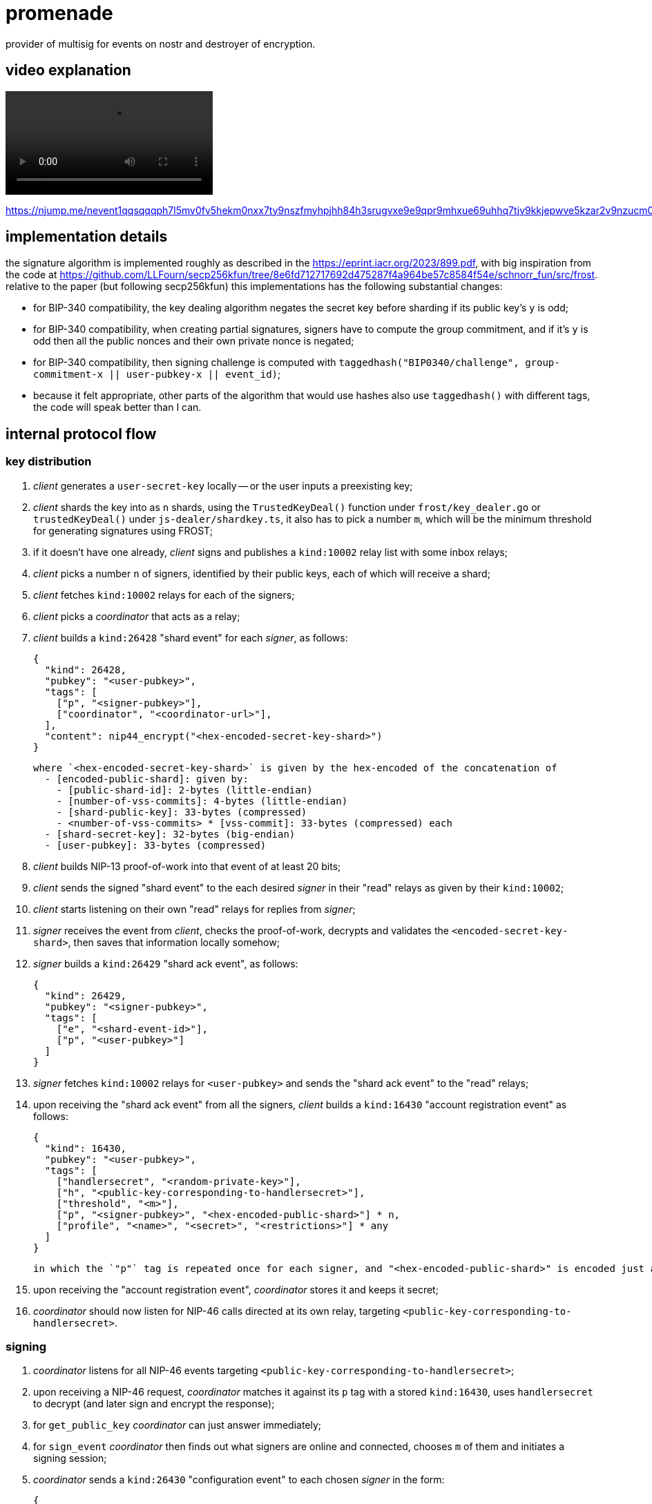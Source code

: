 = promenade

provider of multisig for events on nostr and destroyer of encryption.

== video explanation

video::https://cdn.azzamo.net/c6e8ea5bb6cf5b31b1da0ad0b40fbbfb1b2c26e611f249a964cc64782f9f8187.mp4[]

https://njump.me/nevent1qqsqqqph7l5mv0fv5hekm0nxx7ty9nszfmyhpjhh84h3srugvxe9e9qpr9mhxue69uhhq7tjv9kkjepwve5kzar2v9nzucm0d5q35amnwvaz7tmrdpex7mnfvdkx2tnyw3hkummw9e3k7mgzyqalp33lewf5vdq847t6te0wvnags0gs0mu72kz8938tn24wlfze6kfp7fz

== implementation details

the signature algorithm is implemented roughly as described in the https://eprint.iacr.org/2023/899.pdf, with big inspiration from the code at https://github.com/LLFourn/secp256kfun/tree/8e6fd712717692d475287f4a964be57c8584f54e/schnorr_fun/src/frost. relative to the paper (but following secp256kfun) this implementations has the following substantial changes:

  - for BIP-340 compatibility, the key dealing algorithm negates the secret key before sharding if its public key's `y` is odd;
  - for BIP-340 compatibility, when creating partial signatures, signers have to compute the group commitment, and if it's `y` is odd then all the public nonces and their own private nonce is negated;
  - for BIP-340 compatibility, then signing challenge is computed with `taggedhash("BIP0340/challenge", group-commitment-x || user-pubkey-x || event_id)`;
  - because it felt appropriate, other parts of the algorithm that would use hashes also use `taggedhash()` with different tags, the code will speak better than I can.

== internal protocol flow

=== key distribution

1. _client_ generates a `user-secret-key` locally -- or the user inputs a preexisting key;
2. _client_ shards the key into as `n` shards, using the `TrustedKeyDeal()` function under `frost/key_dealer.go` or `trustedKeyDeal()` under `js-dealer/shardkey.ts`, it also has to pick a number `m`, which will be the minimum threshold for generating signatures using FROST;
3. if it doesn't have one already, _client_ signs and publishes a `kind:10002` relay list with some inbox relays;
4. _client_ picks a number `n` of signers, identified by their public keys, each of which will receive a shard;
5. _client_ fetches `kind:10002` relays for each of the signers;
6. _client_ picks a _coordinator_ that acts as a relay;
7. _client_ builds a `kind:26428` "shard event" for each _signer_, as follows:

  {
    "kind": 26428,
    "pubkey": "<user-pubkey>",
    "tags": [
      ["p", "<signer-pubkey>"],
      ["coordinator", "<coordinator-url>"],
    ],
    "content": nip44_encrypt("<hex-encoded-secret-key-shard>")
  }

  where `<hex-encoded-secret-key-shard>` is given by the hex-encoded of the concatenation of
    - [encoded-public-shard]: given by:
      - [public-shard-id]: 2-bytes (little-endian)
      - [number-of-vss-commits]: 4-bytes (little-endian)
      - [shard-public-key]: 33-bytes (compressed)
      - <number-of-vss-commits> * [vss-commit]: 33-bytes (compressed) each
    - [shard-secret-key]: 32-bytes (big-endian)
    - [user-pubkey]: 33-bytes (compressed)

8. _client_ builds NIP-13 proof-of-work into that event of at least 20 bits;
9. _client_ sends the signed "shard event" to the each desired _signer_ in their "read" relays as given by their `kind:10002`;
10. _client_ starts listening on their own "read" relays for replies from _signer_;
11. _signer_ receives the event from _client_, checks the proof-of-work, decrypts and validates the `<encoded-secret-key-shard>`, then saves that information locally somehow;
12. _signer_ builds a `kind:26429` "shard ack event", as follows:

  {
    "kind": 26429,
    "pubkey": "<signer-pubkey>",
    "tags": [
      ["e", "<shard-event-id>"],
      ["p", "<user-pubkey>"]
    ]
  }

13. _signer_ fetches `kind:10002` relays for `<user-pubkey>` and sends the "shard ack event" to the "read" relays;
14. upon receiving the "shard ack event" from all the signers, _client_ builds a `kind:16430` "account registration event" as follows:

  {
    "kind": 16430,
    "pubkey": "<user-pubkey>",
    "tags": [
      ["handlersecret", "<random-private-key>"],
      ["h", "<public-key-corresponding-to-handlersecret>"],
      ["threshold", "<m>"],
      ["p", "<signer-pubkey>", "<hex-encoded-public-shard>"] * n,
      ["profile", "<name>", "<secret>", "<restrictions>"] * any
    ]
  }

  in which the `"p"` tag is repeated once for each signer, and "<hex-encoded-public-shard>" is encoded just as above.

15. upon receiving the "account registration event", _coordinator_ stores it and keeps it secret;
16. _coordinator_ should now listen for NIP-46 calls directed at its own relay, targeting `<public-key-corresponding-to-handlersecret>`.

=== signing

1. _coordinator_ listens for all NIP-46 events targeting `<public-key-corresponding-to-handlersecret>`;
2. upon receiving a NIP-46 request, _coordinator_ matches it against its `p` tag with a stored `kind:16430`, uses `handlersecret` to decrypt (and later sign and encrypt the response);
3. for `get_public_key` _coordinator_ can just answer immediately;
4. for `sign_event` _coordinator_ then finds out what signers are online and connected, chooses `m` of them and initiates a signing session;
5. _coordinator_ sends a `kind:26430` "configuration event" to each chosen _signer_ in the form:

  {
    "kind": 26430,
    "pubkey": "<coordinator-pubkey>",
    "tags": [
      ["p", "<signer-pubkey>"]
    ],
    "content": "<hex-encoded-configuration-object>"
  }

  where <hex-encoded-configuration-object> is given by the hex-encoded concatenation of
    - [m]: 2-bytes (little-endian)
    - [n]: 2-bytes (little-endian)
    - [number-of-signers]: 2-bytes (little-endian)
    - [user-pubkey]: 33-bytes (compressed)
    - <number-of-signers> * [encoded-public-shard] (as above)

6. upon receiving this, _signer_ generates its local commitments, or a pair of public and private nonces, and sends the public parts to _coordinator_ in a `kind:26431` "commit event", as follows:

  {
    "kind": 26431,
    "pubkey": "<signer-pubkey>",
    "tags": [
      ["e", "<configuration-event-id>"],
      ["p", "<user-pubkey>"]
    ],
    "content": "<hex-encoded-commit>"
  }

  where <hex-encoded-commit> is given by the hex-encoded concatenation of
    - [commit-id]: 8-bytes (little-endian)
    - [signer-id]: 2-bytes (little-endian)
    - [binding-nonce-point]: 33-bytes (compressed)
    - [hiding-nonce-point]: 33-bytes (compressed)

7. upon receiving commits from all signers, _coordinator_ then aggregates the commits into a group commit and sends it back to all the signers:

  {
    "kind": 26432,
    "pubkey": "<coordinator-pubkey>",
    "tags": [
      ["e", "<configuration-event-id>"],
      ["p", "<signer-pubkey>"]
    ],
    "content": "<hex-encoded-group-commit>"
  }

  where <hex-encoded-group-commit> is given by the hex-encoded concatenation of
    - [first-nonce]: 33-bytes (compressed)
    - [second-nonce]: 33-bytes (compressed)

8. then _coordinator_ sends the event that is to be signed to all signers in a `kind:26432` event, in the form:

  {
    "kind": 26433,
    "pubkey": "<coordinator-pubkey>",
    "tags": [
      ["e", "<configuration-event-id>"],
      ["p", "<signer-pubkey>"]
    ],
    "content": "<json-encoded-event-to-be-signed>"
  }

9. finally, each _signer_ groups together all commits and uses these together with their secret nonces and the hash of the event to be signed to produce a `<partial-signature>` and sends that back to _coordinator_ in a `kind:26433` event, as follows:

  {
    "kind": 26434,
    "pubkey": "<signer-pubkey>",
    "tags": [
      ["e", "<configuration-event-id>"],
      ["p", "<user-pubkey>"]
    ],
    "content": "<hex-encoded-partial-signature>"
  }

  where <hex-encoded-partial-signature> is given by the hex-encoded concatenation of:
    - [signer-id]: 2-bytes (little-endian)
    - [partial-signature-scalar]: 32-bytes (big-endian)

10. _coordinator_ assembles all the partial signatures and builds the aggregated signature which can then be put into the event and sent as a response to the `sign_event` NIP-46 request.

== issues

since this implementation uses `github.com/btcsuite/btcd/btcec` and that library doesn't seem to provide constant-time curve operations signers using this may be vulnerable to side-channel attacks by an evil coordinator.
